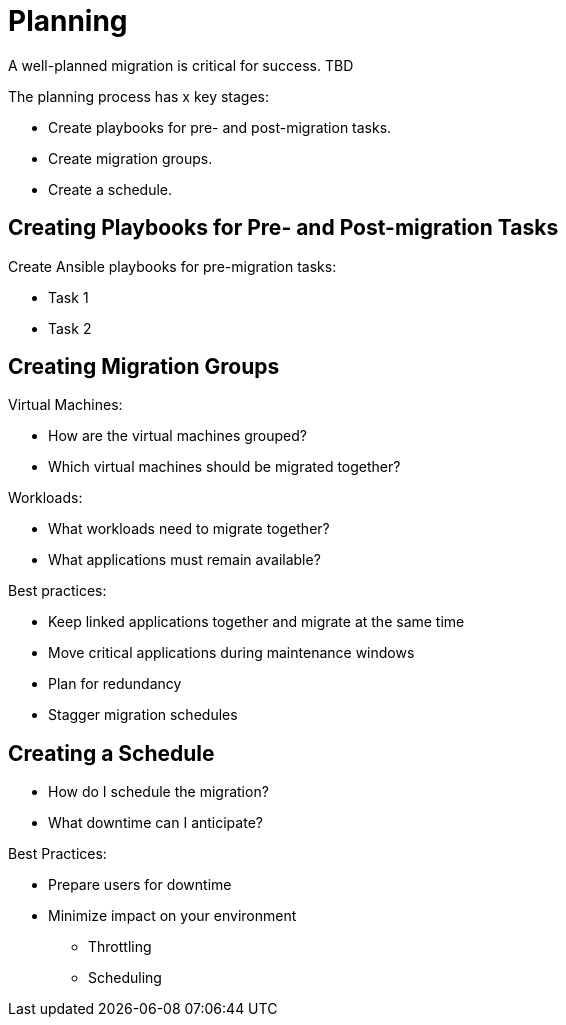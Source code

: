 [[Planning]]
= Planning

A well-planned migration is critical for success. TBD

The planning process has x key stages:

* Create playbooks for pre- and post-migration tasks.
* Create migration groups.
* Create a schedule.

== Creating Playbooks for Pre- and Post-migration Tasks

Create Ansible playbooks for pre-migration tasks:

* Task 1
* Task 2

== Creating Migration Groups

Virtual Machines:

* How are the virtual machines grouped?
* Which virtual machines should be migrated together?

Workloads:

* What workloads need to migrate together?
* What applications must remain available?

Best practices:

* Keep linked applications together and migrate at the same time
* Move critical applications during maintenance windows
* Plan for redundancy
* Stagger migration schedules

== Creating a Schedule

* How do I schedule the migration?
* What downtime can I anticipate?

Best Practices:

* Prepare users for downtime
* Minimize impact on your environment 
** Throttling
** Scheduling


